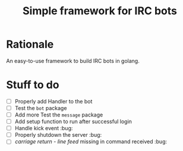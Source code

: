 #+title: Simple framework for IRC bots

* Rationale
An easy-to-use framework to build IRC bots in golang.

* Stuff to do
+ [ ] Properly add Handler to the bot
+ [ ] Test the ~bot~ package
+ [ ] Add more Test the ~message~ package
+ [ ] Add setup function to run after successful login
+ [ ] Handle kick event :bug:
+ [ ] Properly shutdown the server :bug:
+ [ ] /carriage return - line feed/ missing in command received :bug:
